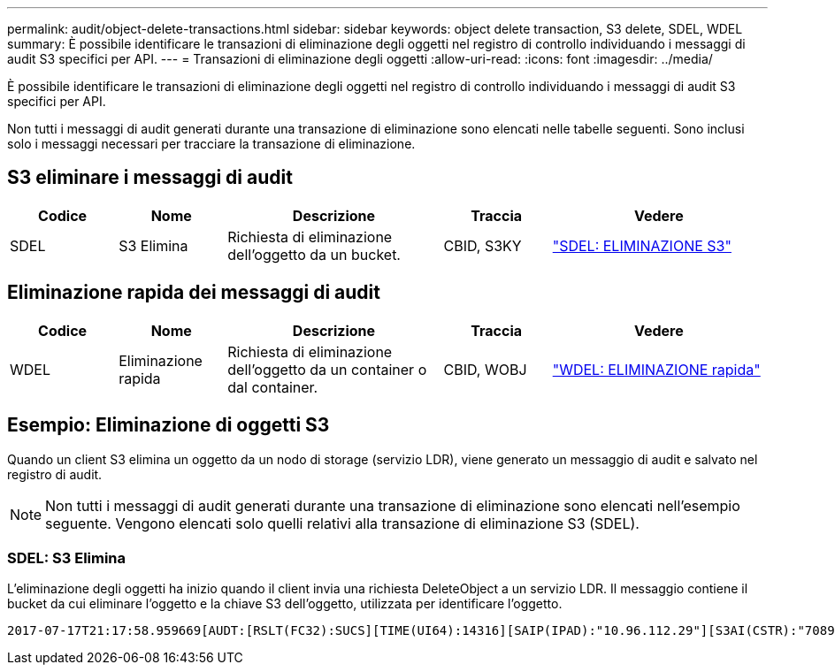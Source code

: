 ---
permalink: audit/object-delete-transactions.html 
sidebar: sidebar 
keywords: object delete transaction, S3 delete, SDEL, WDEL 
summary: È possibile identificare le transazioni di eliminazione degli oggetti nel registro di controllo individuando i messaggi di audit S3 specifici per API. 
---
= Transazioni di eliminazione degli oggetti
:allow-uri-read: 
:icons: font
:imagesdir: ../media/


[role="lead"]
È possibile identificare le transazioni di eliminazione degli oggetti nel registro di controllo individuando i messaggi di audit S3 specifici per API.

Non tutti i messaggi di audit generati durante una transazione di eliminazione sono elencati nelle tabelle seguenti. Sono inclusi solo i messaggi necessari per tracciare la transazione di eliminazione.



== S3 eliminare i messaggi di audit

[cols="1a,1a,2a,1a,2a"]
|===
| Codice | Nome | Descrizione | Traccia | Vedere 


 a| 
SDEL
 a| 
S3 Elimina
 a| 
Richiesta di eliminazione dell'oggetto da un bucket.
 a| 
CBID, S3KY
 a| 
link:sdel-s3-delete.html["SDEL: ELIMINAZIONE S3"]

|===


== Eliminazione rapida dei messaggi di audit

[cols="1a,1a,2a,1a,2a"]
|===
| Codice | Nome | Descrizione | Traccia | Vedere 


 a| 
WDEL
 a| 
Eliminazione rapida
 a| 
Richiesta di eliminazione dell'oggetto da un container o dal container.
 a| 
CBID, WOBJ
 a| 
link:wdel-swift-delete.html["WDEL: ELIMINAZIONE rapida"]

|===


== Esempio: Eliminazione di oggetti S3

Quando un client S3 elimina un oggetto da un nodo di storage (servizio LDR), viene generato un messaggio di audit e salvato nel registro di audit.


NOTE: Non tutti i messaggi di audit generati durante una transazione di eliminazione sono elencati nell'esempio seguente. Vengono elencati solo quelli relativi alla transazione di eliminazione S3 (SDEL).



=== SDEL: S3 Elimina

L'eliminazione degli oggetti ha inizio quando il client invia una richiesta DeleteObject a un servizio LDR. Il messaggio contiene il bucket da cui eliminare l'oggetto e la chiave S3 dell'oggetto, utilizzata per identificare l'oggetto.

[listing, subs="specialcharacters,quotes"]
----
2017-07-17T21:17:58.959669[AUDT:[RSLT(FC32):SUCS][TIME(UI64):14316][SAIP(IPAD):"10.96.112.29"][S3AI(CSTR):"70899244468554783528"][SACC(CSTR):"test"][S3AK(CSTR):"SGKHyalRU_5cLflqajtaFmxJn946lAWRJfBF33gAOg=="][SUSR(CSTR):"urn:sgws:identity::70899244468554783528:root"][SBAI(CSTR):"70899244468554783528"][SBAC(CSTR):"test"]\[S3BK\(CSTR\):"example"\]\[S3KY\(CSTR\):"testobject-0-7"\][CBID\(UI64\):0x339F21C5A6964D89][CSIZ(UI64):30720][AVER(UI32):10][ATIM(UI64):150032627859669][ATYP\(FC32\):SDEL][ANID(UI32):12086324][AMID(FC32):S3RQ][ATID(UI64):4727861330952970593]]
----